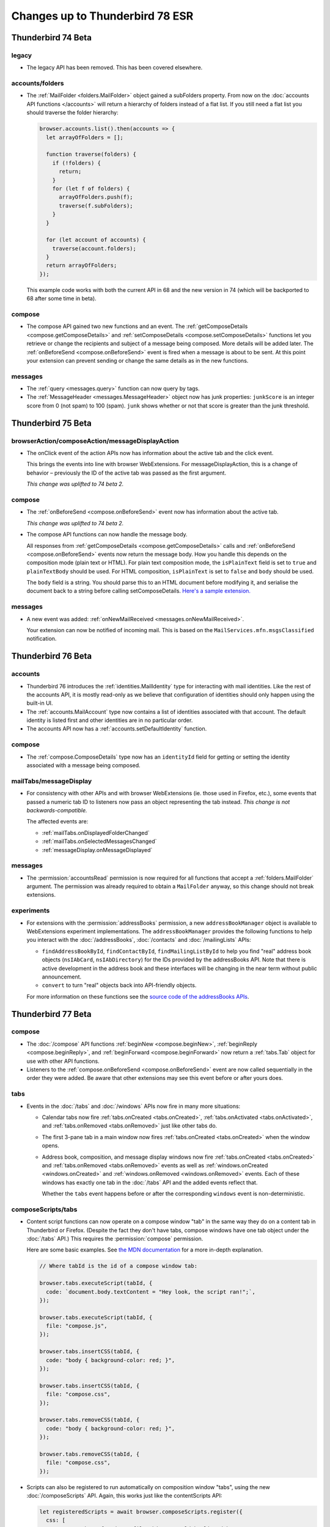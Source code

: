 ================================
Changes up to Thunderbird 78 ESR
================================

-------------------
Thunderbird 74 Beta
-------------------

legacy
======

* The legacy API has been removed. This has been covered elsewhere.

accounts/folders
================

* The :ref:`MailFolder <folders.MailFolder>` object gained a subFolders property. From now on the
  :doc:`accounts API functions </accounts>` will return a hierarchy of folders instead of a flat
  list. If you still need a flat list you should traverse the folder hierarchy:

  .. code-block:: javascript

    browser.accounts.list().then(accounts => {
      let arrayOfFolders = [];

      function traverse(folders) {
        if (!folders) {
          return;
        }
        for (let f of folders) {
          arrayOfFolders.push(f);
          traverse(f.subFolders);
        }
      }

      for (let account of accounts) {
        traverse(account.folders);
      }
      return arrayOfFolders;
    });

  This example code works with both the current API in 68 and the new version in 74 (which will be
  backported to 68 after some time in beta).

compose
=======

* The compose API gained two new functions and an event. The
  :ref:`getComposeDetails <compose.getComposeDetails>` and
  :ref:`setComposeDetails <compose.setComposeDetails>` functions let you retrieve or change the
  recipients and subject of a message being composed. More details will be added later. The
  :ref:`onBeforeSend <compose.onBeforeSend>` event is fired when a message is about to be sent. At
  this point your extension can prevent sending or change the same details as in the new functions.

messages
========

* The :ref:`query <messages.query>` function can now query by tags.

* The :ref:`MessageHeader <messages.MessageHeader>` object now has junk properties:
  ``junkScore`` is an integer score from 0 (not spam) to 100 (spam).
  ``junk`` shows whether or not that score is greater than the junk threshold.

-------------------
Thunderbird 75 Beta
-------------------

browserAction/composeAction/messageDisplayAction
================================================

* The onClick event of the action APIs now has information about the active tab and the click event.

  This brings the events into line with browser WebExtensions. For messageDisplayAction, this is a
  change of behavior – previously the ID of the active tab was passed as the first argument.

  *This change was uplifted to 74 beta 2.*

compose
=======

* The :ref:`onBeforeSend <compose.onBeforeSend>` event now has information about the active tab.

  *This change was uplifted to 74 beta 2.*

* The compose API functions can now handle the message body.

  All responses from :ref:`getComposeDetails <compose.getComposeDetails>` calls and
  :ref:`onBeforeSend <compose.onBeforeSend>` events now return the message body. How you handle this
  depends on the composition mode (plain text or HTML). For plain text composition mode, the
  ``isPlainText`` field is set to ``true`` and ``plainTextBody`` should be used. For HTML
  composition, ``isPlainText`` is set to ``false`` and ``body`` should be used.

  The ``body`` field is a string. You should parse this to an HTML document before modifying it, and
  serialise the document back to a string before calling setComposeDetails. `Here's a sample
  extension.`__

  __ https://github.com/thunderbird/sample-extensions/tree/master/composeBody

messages
========

* A new event was added: :ref:`onNewMailReceived <messages.onNewMailReceived>`.

  Your extension can now be notified of incoming mail. This is based on the
  ``MailServices.mfn.msgsClassified`` notification.

-------------------
Thunderbird 76 Beta
-------------------

accounts
========

* Thunderbird 76 introduces the :ref:`identities.MailIdentity` type for interacting with mail
  identities. Like the rest of the accounts API, it is mostly read-only as we believe that
  configuration of identities should only happen using the built-in UI.

* The :ref:`accounts.MailAccount` type now contains a list of identities associated with that
  account. The default identity is listed first and other identities are in no particular order.

* The accounts API now has a :ref:`accounts.setDefaultIdentity` function.

compose
=======

* The :ref:`compose.ComposeDetails` type now has an ``identityId`` field for getting or setting the
  identity associated with a message being composed.

mailTabs/messageDisplay
=======================

* For consistency with other APIs and with browser WebExtensions (ie. those used in Firefox, etc.),
  some events that passed a numeric tab ID to listeners now pass an object representing the tab
  instead. *This change is not backwards-compatible.*

  The affected events are:

  * :ref:`mailTabs.onDisplayedFolderChanged`
  * :ref:`mailTabs.onSelectedMessagesChanged`
  * :ref:`messageDisplay.onMessageDisplayed`

messages
========

* The :permission:`accountsRead` permission is now required for all functions that accept a
  :ref:`folders.MailFolder` argument. The permission was already required to obtain a ``MailFolder``
  anyway, so this change should not break extensions.

experiments
===========

* For extensions with the :permission:`addressBooks` permission, a new ``addressBookManager`` object is
  available to WebExtensions experiment implementations. The ``addressBookManager`` provides the
  following functions to help you interact with the :doc:`/addressBooks`, :doc:`/contacts` and
  :doc:`/mailingLists` APIs:

  * ``findAddressBookById``, ``findContactById``, ``findMailingListById`` to help you find "real"
    address book objects (``nsIAbCard``, ``nsIAbDirectory``) for the IDs provided by the
    addressBooks API. Note that there is active development in the address book and these interfaces
    will be changing in the near term without public announcement.
  * ``convert`` to turn "real" objects back into API-friendly objects.

  For more information on these functions see the `source code of the addressBooks APIs`__.

__ https://hg.mozilla.org/comm-central/file/tip/mail/components/extensions/parent/ext-addressBook.js


.. _thunderbird_77_0b1:

-------------------
Thunderbird 77 Beta
-------------------

compose
=======

* The :doc:`/compose` API functions :ref:`beginNew <compose.beginNew>`,
  :ref:`beginReply <compose.beginReply>`, and :ref:`beginForward <compose.beginForward>` now return
  a :ref:`tabs.Tab` object for use with other API functions.

* Listeners to the :ref:`compose.onBeforeSend <compose.onBeforeSend>` event are now called
  sequentially in the order they were added. Be aware that other extensions may see this event
  before or after yours does.

tabs
====

* Events in the :doc:`/tabs` and :doc:`/windows` APIs now fire in many more situations:

  * Calendar tabs now fire :ref:`tabs.onCreated <tabs.onCreated>`,
    :ref:`tabs.onActivated <tabs.onActivated>`, and :ref:`tabs.onRemoved <tabs.onRemoved>` just
    like other tabs do.

  * The first 3-pane tab in a main window now fires :ref:`tabs.onCreated <tabs.onCreated>` when the
    window opens.

  * Address book, composition, and message display windows now fire
    :ref:`tabs.onCreated <tabs.onCreated>` and :ref:`tabs.onRemoved <tabs.onRemoved>` events as
    well as :ref:`windows.onCreated <windows.onCreated>` and
    :ref:`windows.onRemoved <windows.onRemoved>` events. Each of these windows has exactly one tab
    in the :doc:`/tabs` API and the added events reflect that.

    Whether the ``tabs`` event happens before or after the corresponding ``windows`` event is
    non-deterministic.

composeScripts/tabs
===================

* Content script functions can now operate on a compose window "tab" in the same way they do on a
  content tab in Thunderbird or Firefox. (Despite the fact they don't have tabs, compose windows
  have one tab object under the :doc:`/tabs` API.) This requires the :permission:`compose` permission.

  Here are some basic examples. See `the MDN documentation`__ for a more in-depth explanation.

  .. code-block:: javascript

    // Where tabId is the id of a compose window tab:

    browser.tabs.executeScript(tabId, {
      code: `document.body.textContent = "Hey look, the script ran!";`,
    });

    browser.tabs.executeScript(tabId, {
      file: "compose.js",
    });

    browser.tabs.insertCSS(tabId, {
      code: "body { background-color: red; }",
    });

    browser.tabs.insertCSS(tabId, {
      file: "compose.css",
    });

    browser.tabs.removeCSS(tabId, {
      code: "body { background-color: red; }",
    });

    browser.tabs.removeCSS(tabId, {
      file: "compose.css",
    });

__ https://developer.mozilla.org/en-US/docs/Mozilla/Add-ons/WebExtensions/API/contentScripts

* Scripts can also be registered to run automatically on composition window "tabs", using the new
  :doc:`/composeScripts` API. Again, this works just like the contentScripts API:

  .. code-block:: javascript

    let registeredScripts = await browser.composeScripts.register({
      css: [
        // Any number of code or file objects could be listed here.
        { code: "body { background-color: red; }" },
        { file: "compose.css" },
      ],
      js: [
        // Any number of code or file objects could be listed here.
        { code: `document.body.textContent = "Hey look, the script ran!";` },
        { file: "compose.js" },
      ],
    });

  Added code will run immediately and CSS will be immediately applied to already-open composition
  windows, and any new composition windows.

  The returned value, ``registeredScripts`` in this example, is an object with which you can
  unregister the code/CSS:

  .. code-block:: javascript

    await registeredScripts.unregister();

.. warning::

  This functionality has the ability to completely destroy every message being composed, with no
  way to undo it. Be careful!

.. note::

  Javascript or CSS applied by these methods is *not* sent with the message. This is not a way to
  decorate messages or make them interactive.

--------------------
Thunderbird 78.0 ESR
--------------------

compose
=======

* Attachments in the compose window can now be accessed with the compose API. These functions have
  been added:

  * :ref:`compose.listAttachments`
  * :ref:`compose.addAttachment`
  * :ref:`compose.updateAttachment`
  * :ref:`compose.removeAttachment`

  These events have been added:

  * :ref:`compose.onAttachmentAdded`
  * :ref:`compose.onAttachmentRemoved`

  See the documentation on those functions and events for more information.

* A new event, :ref:`compose.onIdentityChanged` was added.


identity
========

* The `browser.identity <https://developer.mozilla.org/en-US/docs/Mozilla/Add-ons/WebExtensions/API/identity>`__
  namespace for OAuth handling was enabled.

----------------------
Thunderbird 78.4.0 ESR
----------------------

compose
=======

* Backported support for attachments being specified in the :ref:`beginNew <compose.beginNew>`,
  :ref:`beginReply <compose.beginReply>`, and :ref:`beginForward <compose.beginForward>` functions.

messageDisplay
==============

* The :ref:`messageDisplay.getDisplayedMessages` function has been backported to allow access to details of multiple-selection of email. Previously only a single selection function was available.

* The :ref:`messageDisplay.onMessagesDisplayed` event has been backported.

messageDisplayScripts/tabs
==========================

* Backported support for content script functions to operate on a message display tab in the same way they do on a
  content tab in Thunderbird or Firefox. This requires the new :permission:`messagesModify` permission.

  Here are some basic examples. See `the MDN documentation`__ for a more in-depth explanation.

  .. code-block:: javascript

    // Where tabId is the id of a message display tab:

    browser.tabs.executeScript(tabId, {
      code: `document.body.textContent = "Hey look, the script ran!";`,
    });

    browser.tabs.executeScript(tabId, {
      file: "display.js",
    });

    browser.tabs.insertCSS(tabId, {
      code: "body { background-color: red; }",
    });

    browser.tabs.insertCSS(tabId, {
      file: "display.css",
    });

    browser.tabs.removeCSS(tabId, {
      code: "body { background-color: red; }",
    });

    browser.tabs.removeCSS(tabId, {
      file: "display.css",
    });

__ https://developer.mozilla.org/en-US/docs/Mozilla/Add-ons/WebExtensions/API/contentScripts

* Scripts can also be registered to run automatically on messages being displayed, using the new
  :doc:`/messageDisplayScripts` API. 
  
  Again, this works just like the contentScripts API:

  .. code-block:: javascript

    let registeredScripts = await browser.messageDisplayScripts.register({
      css: [
        // Any number of code or file objects could be listed here.
        { code: "body { background-color: red; }" },
        { file: "display.css" },
      ],
      js: [
        // Any number of code or file objects could be listed here.
        { code: `document.body.textContent = "Hey look, the script ran!";` },
        { file: "display.js" },
      ],
    });

  Added code will run immediately and CSS will be immediately applied to already-open message
  display tabs or windows, and any new message display tabs or windows.

  The returned value, ``registeredScripts`` in this example, is an object with which you can
  unregister the code/CSS:

  .. code-block:: javascript

    await registeredScripts.unregister();

.. note::

  This functionality does *not* permanently alter messages, only what the user sees when they are
  displayed.


tabs
====

* The :ref:`connect <tabs.connect>` and :ref:`sendMessage <tabs.sendMessage>` functions now work as
  they do in Firefox.

----------------------
Thunderbird 78.5.0 ESR
----------------------

compose
=======

* :ref:`ComposeAttachment <compose.ComposeAttachment>` objects now have a ``size`` property with
  the size of the attachment in bytes.

* Backported support for the ``compose_attachment`` context. This context applies when the user opens a
  context menu on selected attachments in a compose window. The selected attachments can be
  accessed from the ``attachments`` property in an :ref:`onShown <menus.onShown>` or
  :ref:`onClicked <menus.onClicked>` listener.

tabs
====

* At start-up, :ref:`tabs.create <tabs.create>` will now wait for a window to open before
  attempting to open a tab.

----------------------
Thunderbird 78.6.0 ESR
----------------------

menus
=====

* The standard properties available to :ref:`onShown <menus.onShown>` are now available for
  messages being composed, if your extension has the :permission:`compose` permission.

windows
=======

* Backported the :ref:`windows.openDefaultBrowser` function. 

----------------------
Thunderbird 78.6.1 ESR
----------------------

browserAction
==================================================

* The :ref:`browserAction.setLabel` and :ref:`browserAction.getLabel` functions have been backported. It is now possible to set a label value different from the title (which is used as tooltip text). The label can be set to an empty string to make the action button not have a label at all. If the toolbar is set to text-mode only (no icons), the action button label uses the title as fallback, in case an empty label has been set.

composeAction
==================================================

* The :ref:`composeAction.setLabel` and :ref:`composeAction.getLabel` functions have been backported. It is now possible to set a label value different from the title (which is used as tooltip text). The label can be set to an empty string to make the action button not have a label at all. If the toolbar is set to text-mode only (no icons), the action button label uses the title as fallback, in case an empty label has been set.

messageDisplayAction
==================================================

* The :ref:`messageDisplayAction.setLabel` and :ref:`messageDisplayAction.getLabel` functions have been backported. It is now possible to set a label value different from the title (which is used as tooltip text). The label can be set to an empty string to make the action button not have a label at all. If the toolbar is set to text-mode only (no icons), the action button label uses the title as fallback, in case an empty label has been set.

----------------------
Thunderbird 78.7.0 ESR
----------------------

accounts
========

* The ``composeHtml`` property has been backported to the :ref:`identities.MailIdentity` type, to indicate, if the identity uses HTML as the default compose format.

* The :ref:`accounts.getDefaultIdentity` function has been added, to get the default identity of a given account. Use :ref:`accounts.getDefault` to get the default account.

compose
=======

* The begin* functions now honor ``body``, ``plainTextBody`` and ``isPlaintext`` as compose format selectors, overriding the default compose format of the used/default identity. The :ref:`accounts_api` API can be used to get the used/default identity and its default compose format.

* The :ref:`beginNew <compose.beginNew>` function now has an optional ``messageId`` argument. If
  ``messageId`` is provided, the referenced message is opened to compose as a new message. This
  works for ordinary messages and templates.
  
* Using :ref:`beginForward <compose.beginForward>` function with a ``forwardInline`` type and
  ``details`` argument specified has been fixed.

----------------------
Thunderbird 78.7.1 ESR
----------------------

theme
=====

* The :ref:`theme_api` API was backported (see `bug 1684666 <https://bugzilla.mozilla.org/show_bug.cgi?id=1684666>`__). It’s more or less the same as the `Firefox theme API <https://developer.mozilla.org/en-US/docs/Mozilla/Add-ons/WebExtensions/manifest.json/theme>`__, but has been extended to better fit the needs of Thunderbird.

  The color key ``sidebar_highlight_border`` has been added.
